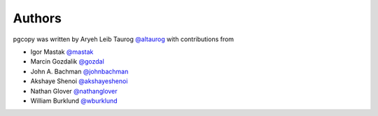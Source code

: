 Authors
---------

pgcopy was written by Aryeh Leib Taurog `@altaurog <https://github.com/altaurog>`_
with contributions from

* Igor Mastak `@mastak <https://github.com/mastak>`_
* Marcin Gozdalik `@gozdal <https://github.com/gozdal>`_
* John A. Bachman `@johnbachman <https://github.com/johnbachman>`_
* Akshaye Shenoi `@akshayeshenoi <https://github.com/akshayeshenoi>`_
* Nathan Glover `@nathanglover <https://github.com/nathanglover>`_
* William Burklund `@wburklund <https://github.com/wburklund>`_
